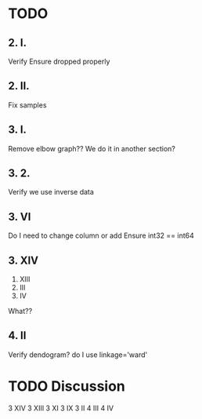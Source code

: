 * TODO 
** 2. I.
   Verify Ensure dropped properly
** 2. II.
   Fix samples
** 3. I.
   Remove elbow graph??
   We do it in another section?
** 3. 2.
   Verify we use inverse data
** 3. VI
Do I need to change column or add
Ensure int32 == int64
** 3. XIV
   3. XIII
   4. III
   4. IV
   What??
** 4. II
   Verify dendogram?
   do I use linkage='ward'
** 
* TODO Discussion
  3 XIV
  3 XIII
  3 XI
  3 IX
  3 II
  4 III
  4 IV
